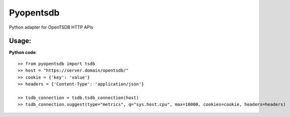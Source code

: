 Pyopentsdb
==========

Python adapter for OpenTSDB HTTP APIs

Usage:
------
**Python code**::

     >> from pyopentsdb import tsdb
     >> host = "https://server.domain/opentsdb/"
     >> cookie = {'key': 'value'}
     >> headers = {'Content-Type': 'application/json'}

     >> tsdb_connection = tsdb.tsdb_connection(host)
     >> tsdb_connection.suggest(type="metrics", q="sys.host.cpu", max=10000, cookies=cookie, headers=headers)

